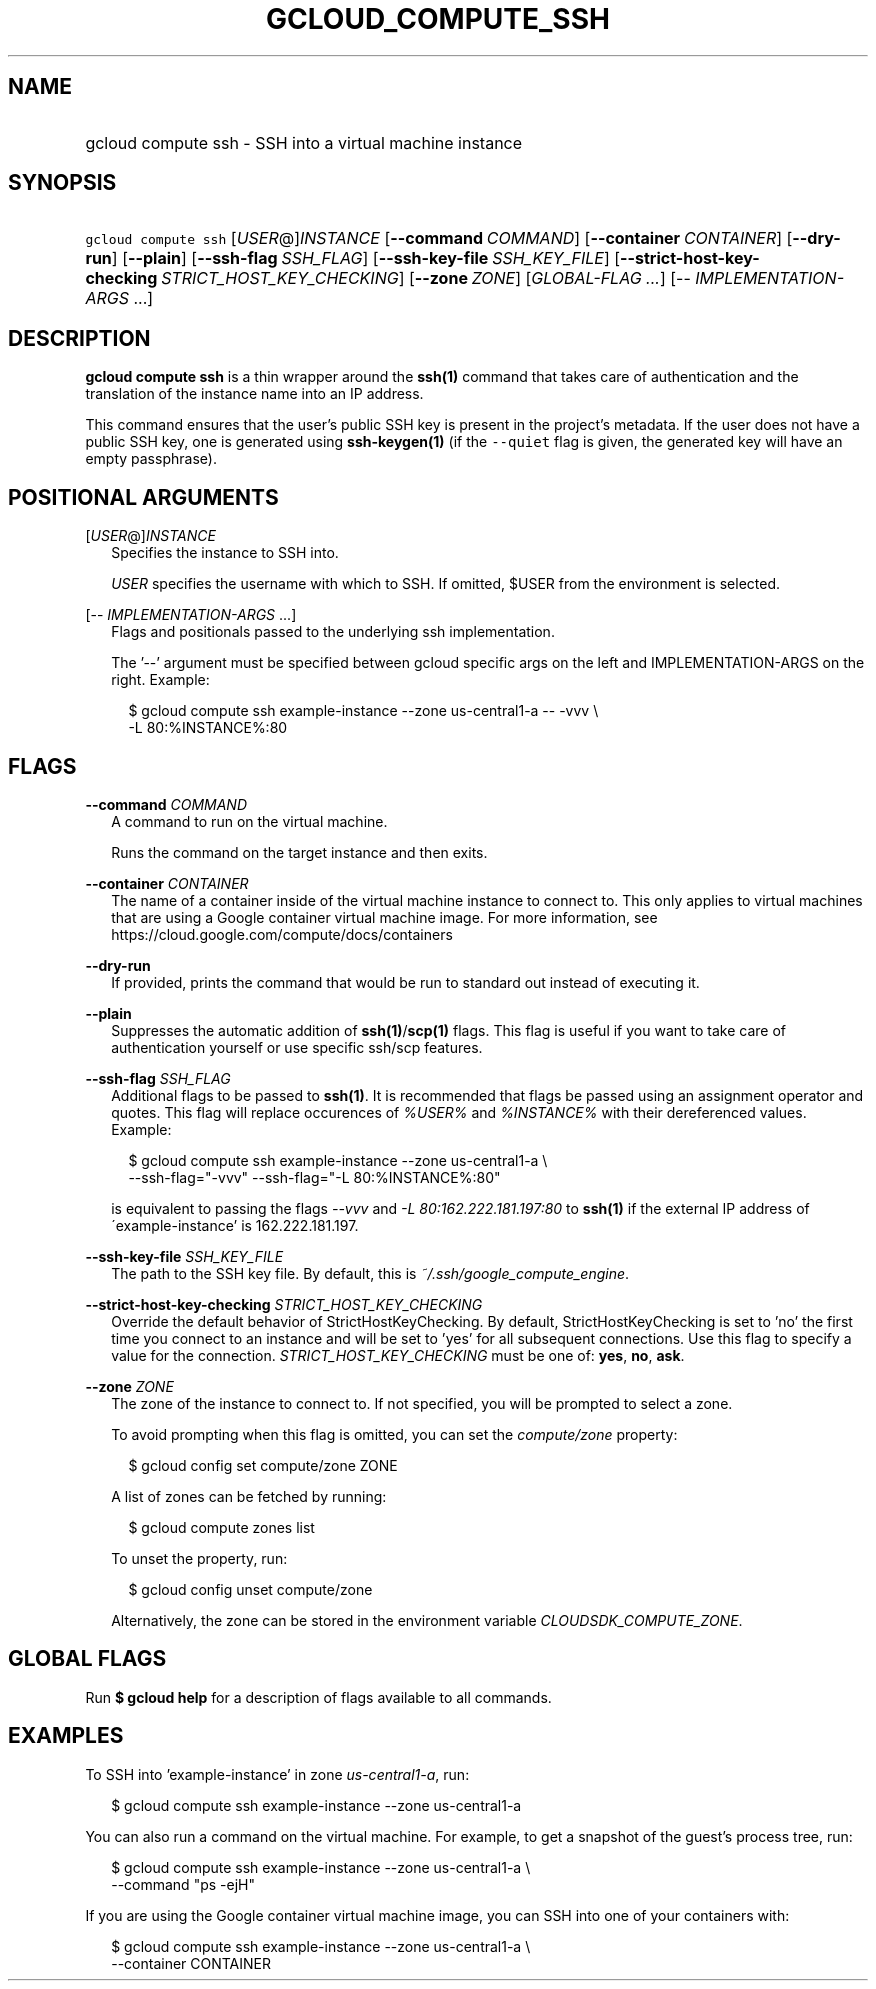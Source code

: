 
.TH "GCLOUD_COMPUTE_SSH" 1



.SH "NAME"
.HP
gcloud compute ssh \- SSH into a virtual machine instance



.SH "SYNOPSIS"
.HP
\f5gcloud compute ssh\fR [\fIUSER\fR@]\fIINSTANCE\fR [\fB\-\-command\fR\ \fICOMMAND\fR] [\fB\-\-container\fR\ \fICONTAINER\fR] [\fB\-\-dry\-run\fR] [\fB\-\-plain\fR] [\fB\-\-ssh\-flag\fR\ \fISSH_FLAG\fR] [\fB\-\-ssh\-key\-file\fR\ \fISSH_KEY_FILE\fR] [\fB\-\-strict\-host\-key\-checking\fR\ \fISTRICT_HOST_KEY_CHECKING\fR] [\fB\-\-zone\fR\ \fIZONE\fR] [\fIGLOBAL\-FLAG\ ...\fR] [\-\-\ \fIIMPLEMENTATION\-ARGS\fR\ ...]



.SH "DESCRIPTION"

\fBgcloud compute ssh\fR is a thin wrapper around the \fBssh(1)\fR command that
takes care of authentication and the translation of the instance name into an IP
address.

This command ensures that the user's public SSH key is present in the project's
metadata. If the user does not have a public SSH key, one is generated using
\fBssh\-keygen(1)\fR (if the \f5\-\-quiet\fR flag is given, the generated key
will have an empty passphrase).



.SH "POSITIONAL ARGUMENTS"

[\fIUSER\fR@]\fIINSTANCE\fR
.RS 2m
Specifies the instance to SSH into.

\f5\fIUSER\fR\fR specifies the username with which to SSH. If omitted, $USER
from the environment is selected.

.RE
[\-\- \fIIMPLEMENTATION\-ARGS\fR ...]
.RS 2m
Flags and positionals passed to the underlying ssh implementation.

The '\-\-' argument must be specified between gcloud specific args on the left
and IMPLEMENTATION\-ARGS on the right. Example:

.RS 2m
$ gcloud compute ssh example\-instance \-\-zone us\-central1\-a \-\- \-vvv \e
    \-L 80:%INSTANCE%:80
.RE


.RE

.SH "FLAGS"

\fB\-\-command\fR \fICOMMAND\fR
.RS 2m
A command to run on the virtual machine.

Runs the command on the target instance and then exits.

.RE
\fB\-\-container\fR \fICONTAINER\fR
.RS 2m
The name of a container inside of the virtual machine instance to connect to.
This only applies to virtual machines that are using a Google container virtual
machine image. For more information, see
https://cloud.google.com/compute/docs/containers


.RE
\fB\-\-dry\-run\fR
.RS 2m
If provided, prints the command that would be run to standard out instead of
executing it.

.RE
\fB\-\-plain\fR
.RS 2m
Suppresses the automatic addition of \fBssh(1)\fR/\fBscp(1)\fR flags. This flag
is useful if you want to take care of authentication yourself or use specific
ssh/scp features.

.RE
\fB\-\-ssh\-flag\fR \fISSH_FLAG\fR
.RS 2m
Additional flags to be passed to \fBssh(1)\fR. It is recommended that flags be
passed using an assignment operator and quotes. This flag will replace
occurences of \f5\fI%USER%\fR\fR and \f5\fI%INSTANCE%\fR\fR with their
dereferenced values. Example:

.RS 2m
$ gcloud compute ssh example\-instance \-\-zone us\-central1\-a \e
    \-\-ssh\-flag="\-vvv" \-\-ssh\-flag="\-L 80:%INSTANCE%:80"
.RE

is equivalent to passing the flags \f5\fI\-\-vvv\fR\fR and \f5\fI\-L
80:162.222.181.197:80\fR\fR to \fBssh(1)\fR if the external IP address of
\'example\-instance' is 162.222.181.197.

.RE
\fB\-\-ssh\-key\-file\fR \fISSH_KEY_FILE\fR
.RS 2m
The path to the SSH key file. By default, this is
\f5\fI~/.ssh/google_compute_engine\fR\fR.

.RE
\fB\-\-strict\-host\-key\-checking\fR \fISTRICT_HOST_KEY_CHECKING\fR
.RS 2m
Override the default behavior of StrictHostKeyChecking. By default,
StrictHostKeyChecking is set to 'no' the first time you connect to an instance
and will be set to 'yes' for all subsequent connections. Use this flag to
specify a value for the connection. \fISTRICT_HOST_KEY_CHECKING\fR must be one
of: \fByes\fR, \fBno\fR, \fBask\fR.

.RE
\fB\-\-zone\fR \fIZONE\fR
.RS 2m
The zone of the instance to connect to. If not specified, you will be prompted
to select a zone.

To avoid prompting when this flag is omitted, you can set the
\f5\fIcompute/zone\fR\fR property:

.RS 2m
$ gcloud config set compute/zone ZONE
.RE

A list of zones can be fetched by running:

.RS 2m
$ gcloud compute zones list
.RE

To unset the property, run:

.RS 2m
$ gcloud config unset compute/zone
.RE

Alternatively, the zone can be stored in the environment variable
\f5\fICLOUDSDK_COMPUTE_ZONE\fR\fR.


.RE

.SH "GLOBAL FLAGS"

Run \fB$ gcloud help\fR for a description of flags available to all commands.



.SH "EXAMPLES"

To SSH into 'example\-instance' in zone \f5\fIus\-central1\-a\fR\fR, run:

.RS 2m
$ gcloud compute ssh example\-instance \-\-zone us\-central1\-a
.RE

You can also run a command on the virtual machine. For example, to get a
snapshot of the guest's process tree, run:

.RS 2m
$ gcloud compute ssh example\-instance \-\-zone us\-central1\-a \e
    \-\-command "ps \-ejH"
.RE

If you are using the Google container virtual machine image, you can SSH into
one of your containers with:

.RS 2m
$ gcloud compute ssh example\-instance \-\-zone us\-central1\-a \e
    \-\-container CONTAINER
.RE
